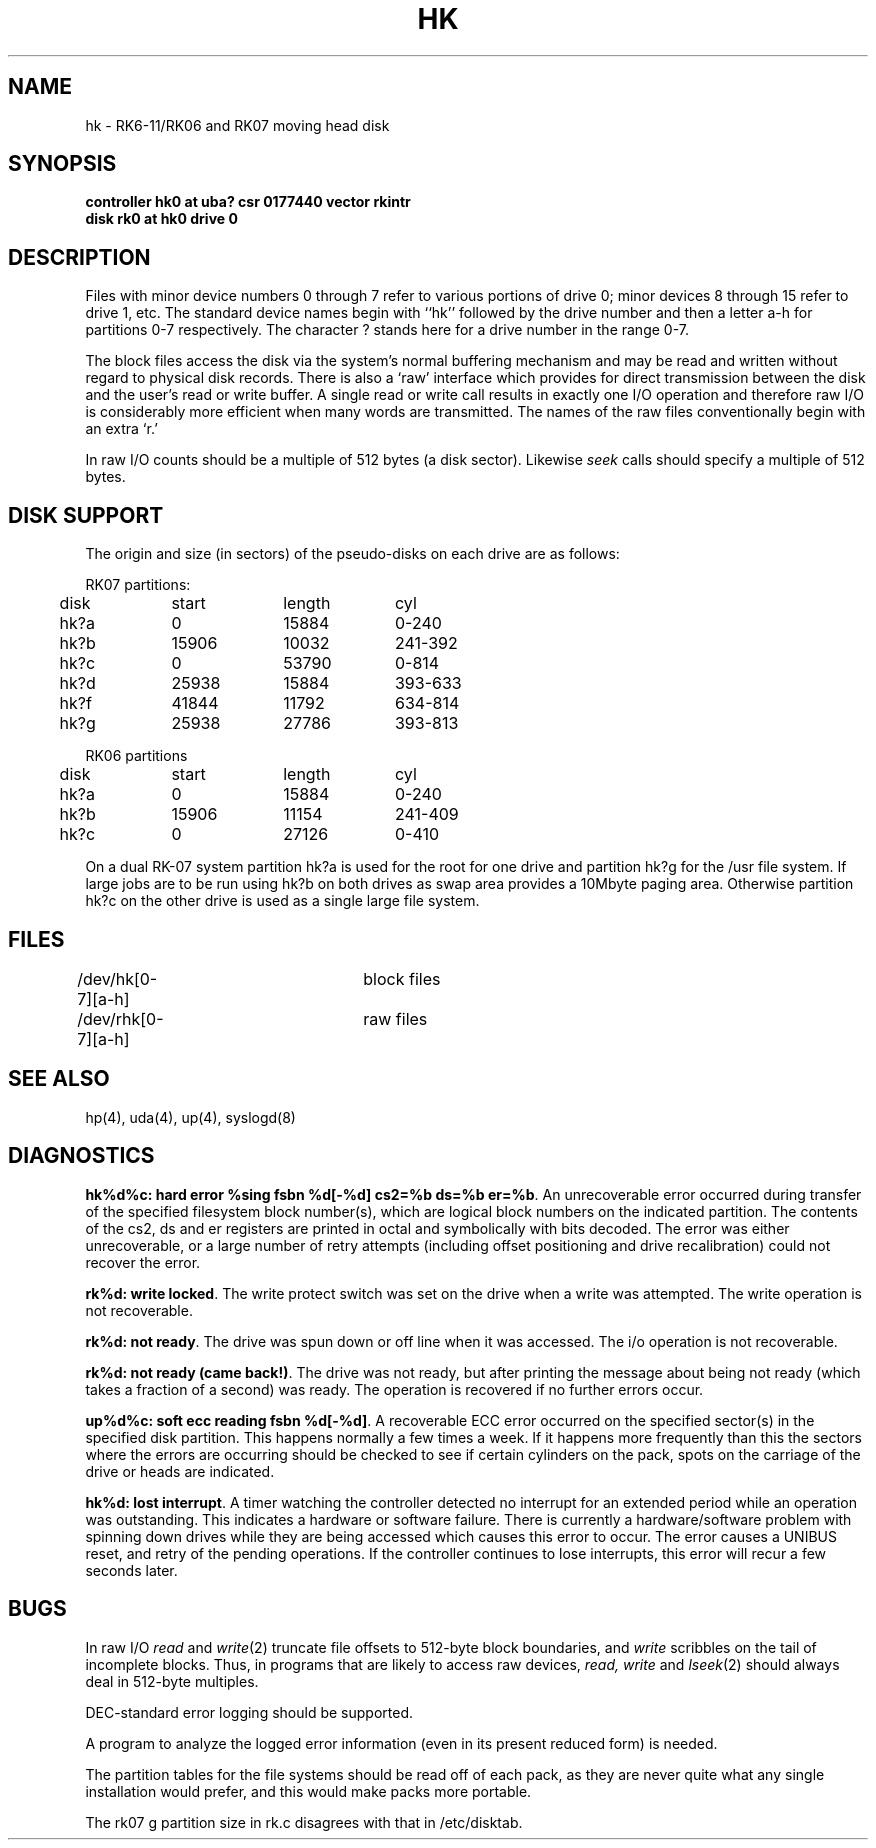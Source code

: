 .\" Copyright (c) 1980 Regents of the University of California.
.\" All rights reserved.  The Berkeley software License Agreement
.\" specifies the terms and conditions for redistribution.
.\"
.\"	@(#)hk.4	6.3 (Berkeley) 06/13/88
.\"
.TH HK 4 ""
.UC 4
.SH NAME
hk \- RK6-11/RK06 and RK07 moving head disk
.SH SYNOPSIS
.B "controller hk0 at uba? csr 0177440 vector rkintr"
.br
.B "disk rk0 at hk0 drive 0"
.SH DESCRIPTION
Files with minor device numbers 0 through 7 refer to various portions
of drive 0;
minor devices 8 through 15 refer to drive 1, etc.
The standard device names begin with ``hk'' followed by
the drive number and then a letter a-h for partitions 0-7 respectively.
The character ? stands here for a drive number in the range 0-7.
.PP
The block files access the disk via the system's normal
buffering mechanism and may be read and written without regard to
physical disk records.  There is also a `raw' interface
which provides for direct transmission between the disk
and the user's read or write buffer.
A single read or write call results in exactly one I/O operation
and therefore raw I/O is considerably more efficient when
many words are transmitted.  The names of the raw files
conventionally begin with an extra `r.'
.PP
In raw I/O counts should be a multiple of 512 bytes (a disk sector).
Likewise
.I seek
calls should specify a multiple of 512 bytes.
.SH "DISK SUPPORT"
The origin and size (in sectors) of the
pseudo-disks on each drive are as follows:
.PP
.nf
.ta .5i +\w'000000    'u +\w'000000    'u +\w'000000    'u
RK07 partitions:
	disk	start	length	cyl
	hk?a	0	15884	0-240
	hk?b	15906	10032	241-392
	hk?c	0	53790	0-814
	hk?d	25938	15884	393-633
	hk?f	41844	11792	634-814
	hk?g	25938	27786	393-813
.PP
RK06 partitions
	disk	start	length	cyl
	hk?a	0	15884	0-240
	hk?b	15906	11154	241-409
	hk?c	0	27126	0-410
.DT
.fi
.PP
On a dual RK-07 system
partition hk?a is used
for the root for one drive
and partition hk?g for the /usr file system.
If large jobs are to be run using
hk?b on both drives as swap area provides a 10Mbyte paging area.
Otherwise
partition hk?c on the other drive
is used as a single large file system.
.SH FILES
/dev/hk[0-7][a-h]	block files
.br
/dev/rhk[0-7][a-h]	raw files
.SH SEE ALSO
hp(4),
uda(4),
up(4),
syslogd(8)
.SH DIAGNOSTICS
\fBhk%d%c: hard error %sing fsbn %d[-%d] cs2=%b ds=%b er=%b\fR.
An unrecoverable error occurred during transfer of the specified
filesystem block number(s),
which are logical block numbers on the indicated partition.
The contents of the cs2, ds and er registers are printed
in octal and symbolically with bits decoded.
The error was either unrecoverable, or a large number of retry attempts
(including offset positioning and drive recalibration) could not
recover the error.
.PP
\fBrk%d: write locked\fR.  The write protect switch was set on the drive
when a write was attempted.  The write operation is not recoverable.
.PP
\fBrk%d: not ready\fR.  The drive was spun down or off line when it was
accessed.  The i/o operation is not recoverable.
.PP
\fBrk%d: not ready (came back!)\fR.  The drive was not ready, but after
printing the message about being not ready (which takes a fraction
of a second) was ready.  The operation is recovered if no further
errors occur.
.PP
\fBup%d%c: soft ecc reading fsbn %d[-%d]\fP.
A recoverable ECC error occurred on the
specified sector(s) in the specified disk partition. 
This happens normally
a few times a week.  If it happens more frequently than
this the sectors where the errors are occurring should be checked to see
if certain cylinders on the pack, spots on the carriage of the drive
or heads are indicated.
.PP
\fBhk%d: lost interrupt\fR.  A timer watching the controller detected
no interrupt for an extended period while an operation was outstanding.
This indicates a hardware or software failure.  There is currently a
hardware/software problem with spinning down drives while they are
being accessed which causes this error to occur.
The error causes a UNIBUS reset, and retry of the pending operations.
If the controller continues to lose interrupts, this error will recur
a few seconds later.
.SH BUGS
In raw I/O
.I read
and
.IR write (2)
truncate file offsets to 512-byte block boundaries,
and
.I write
scribbles on the tail of incomplete blocks.
Thus,
in programs that are likely to access raw devices,
.I read, write
and
.IR lseek (2)
should always deal in 512-byte multiples.
.PP
DEC-standard error logging should be supported.
.PP
A program to analyze the logged error information (even in its
present reduced form) is needed.
.PP
The partition tables for the file systems should be read off of each
pack, as they are never quite what any single installation would prefer,
and this would make packs more portable.
.PP
The rk07 g partition size in rk.c disagrees with that in /etc/disktab.
